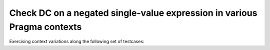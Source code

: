 Check DC on a negated single-value expression in various Pragma contexts
========================================================================

Exercising context variations along the following set of testcases:

.. qmlink:: TCIndexImporter

   *


